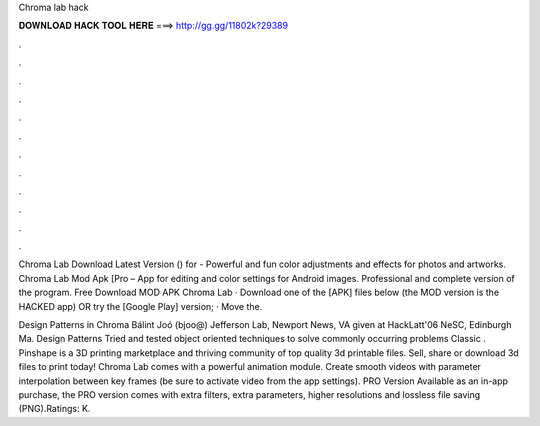 Chroma lab hack



𝐃𝐎𝐖𝐍𝐋𝐎𝐀𝐃 𝐇𝐀𝐂𝐊 𝐓𝐎𝐎𝐋 𝐇𝐄𝐑𝐄 ===> http://gg.gg/11802k?29389



.



.



.



.



.



.



.



.



.



.



.



.

Chroma Lab Download Latest Version () for  - Powerful and fun color adjustments and effects for photos and artworks. Chroma Lab Mod Apk [Pro – App for editing and color settings for Android images. Professional and complete version of the program. Free Download MOD APK Chroma Lab · Download one of the [APK] files below (the MOD version is the HACKED app) OR try the [Google Play] version; · Move the.

Design Patterns in Chroma Bálint Joó (bjoo@) Jefferson Lab, Newport News, VA given at HackLatt'06 NeSC, Edinburgh Ma. Design Patterns Tried and tested object oriented techniques to solve commonly occurring problems Classic . Pinshape is a 3D printing marketplace and thriving community of top quality 3d printable files. Sell, share or download 3d files to print today! Chroma Lab comes with a powerful animation module. Create smooth videos with parameter interpolation between key frames (be sure to activate video from the app settings). PRO Version Available as an in-app purchase, the PRO version comes with extra filters, extra parameters, higher resolutions and lossless file saving (PNG).Ratings: K.
